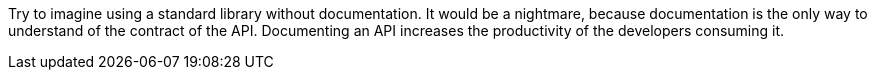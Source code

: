 Try to imagine using a standard library without documentation.
It would be a nightmare, because documentation is the only way to understand of the contract of the API. Documenting an API  increases the productivity of the developers consuming it.
